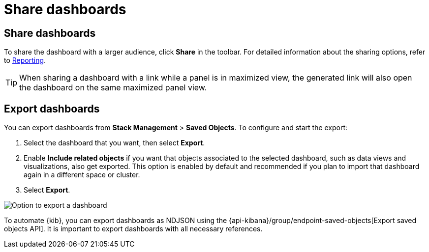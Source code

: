 = Share dashboards

[float]
[[share-the-dashboard]]
== Share dashboards

To share the dashboard with a larger audience, click *Share* in the toolbar. For detailed information about the sharing options, refer to <<reporting-getting-started,Reporting>>.

TIP: When sharing a dashboard with a link while a panel is in maximized view, the generated link will also open the dashboard on the same maximized panel view.

[float]
//Seems like a wrong ID (import instead of export). Adding export one while checking that removing "import" doesn't break links
[[import-dashboards]]
[[export-dashboards]]
== Export dashboards

You can export dashboards from **Stack Management** > **Saved Objects**. To configure and start the export: 

. Select the dashboard that you want, then select **Export**.
. Enable **Include related objects** if you want that objects associated to the selected dashboard, such as data views and visualizations, also get exported. This option is enabled by default and recommended if you plan to import that dashboard again in a different space or cluster.
. Select **Export**.

image:images/dashboard-export-saved-object.png[Option to export a dashboard]


To automate {kib}, you can export dashboards as NDJSON using the {api-kibana}/group/endpoint-saved-objects[Export saved objects API]. It is important to export dashboards with all necessary references.
